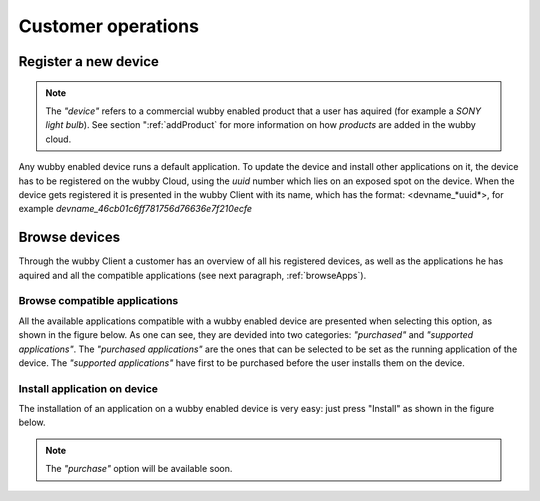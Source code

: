 .. _customer:

*******************
Customer operations
*******************

.. _registerDev:

Register a new device
=====================

.. note:: The *"device"* refers to a commercial wubby enabled product that a user has aquired (for example a *SONY light bulb*). See section ":ref:`addProduct` for more information on how *products* are added in the wubby cloud.

Any wubby enabled device runs a default application. To update the device and install other applications on it, the device has to be registered on the wubby Cloud, using the *uuid* number which lies on an exposed spot on the device. When the device gets registered it is presented in the wubby Client with its name, which has the format: <devname_*uuid*>, for example *devname_46cb01c6ff781756d76636e7f210ecfe*


.. figure:: registerDev.png
   :scale: 70 %
   :align: center
   :figclass: align-center

.. _browseDev:

Browse  devices
===================

Through the wubby Client a customer has an overview of all his registered devices, as well as the applications he has aquired and all the compatible applications (see next paragraph, :ref:`browseApps`).

.. figure:: browseDev.png
   :scale: 70 %
   :align: center
   :figclass: align-center

.. _browseApps:

Browse compatible applications
------------------------------

All the available applications compatible with a wubby enabled device are presented when selecting this option, as shown in the figure below.  As one can see, they are devided into two categories: *"purchased"* and *"supported applications"*. The *"purchased applications"* are the ones that can be selected to be set as the running application of the device. The *"supported applications"* have first to be purchased before the user installs them on the device.

.. figure:: browseApps.png
   :scale: 70 %
   :align: center
   :figclass: align-center

.. _installApps:

Install application on device
------------------------------

The installation of an application on a wubby enabled device is very easy: just press "Install" as shown in the figure below.
  
.. figure:: install.png
   :scale: 70 %
   :align: center
   :figclass: align-center

.. note:: The *"purchase"* option will be available soon.
